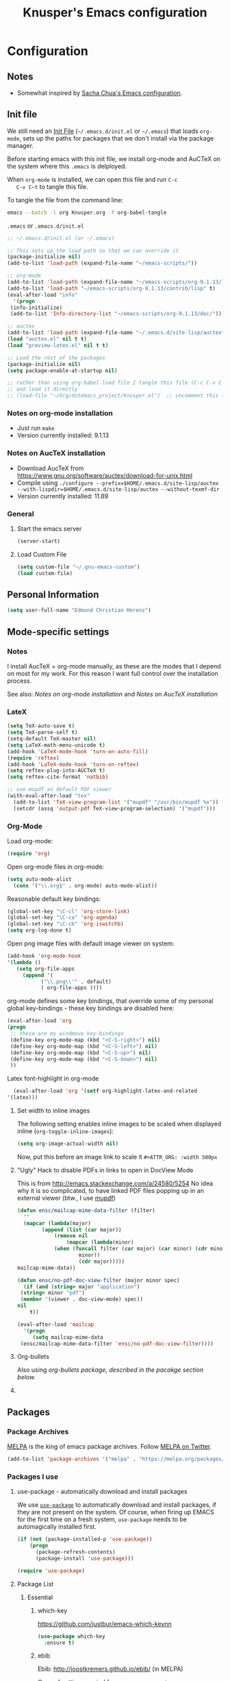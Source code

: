 #+TITLE: Knusper's Emacs configuration
#+OPTIONS: toc:4 h:4 creator:t 
#+HTML_HEAD: <link rel="stylesheet" type="text/css" href="zenburn-code.css" />

* Configuration

** Notes

 - Somewhat inspired by [[http://sach.ac/dotemacs][Sacha Chua's Emacs configuration]]. 

** Init file
   
   We still need an [[http://www.emacswiki.org/emacs/InitFile][Init File]] (=~/.emacs.d/init.el= or =~/.emacs=)
   that loads =org-mode=, sets up the paths for packages that we don't
   install via the package manager.

   Before starting emacs with this init file, we install org-mode and
   AuCTeX on the system where this ~.emacs~ is delployed.

   When ~org-mode~ is installed, we can open this file and run ~C-c
   C-v C~t~ to tangle this file.

   To tangle the file from the command line:
   #+BEGIN_SRC sh
   emacs --batch -l org Knusper.org -f org-babel-tangle
   #+END_SRC
   
   ~.emacs~ or ~.emacs.d/init.el~
   #+BEGIN_SRC emacs-lisp :tangle no
     ;; ~/.emacs.d/init.el (or ~/.emacs)

     ;; This sets up the load path so that we can override it
     (package-initialize nil)
     (add-to-list 'load-path (expand-file-name "~/emacs-scripts/"))

     ;; org-mode
     (add-to-list 'load-path (expand-file-name "~/emacs-scripts/org-9.1.13/lisp/"))
     (add-to-list 'load-path "~/emacs-scripts/org-9.1.13/contrib/lisp" t)
     (eval-after-load "info"
       '(progn
	  (info-initialize)
	  (add-to-list 'Info-directory-list "~/emacs-scripts/org-9.1.13/doc/")))

     ;; auctex
     (add-to-list 'load-path (expand-file-name "~/.emacs.d/site-lisp/auctex"))
     (load "auctex.el" nil t t)
     (load "preview-latex.el" nil t t)

     ;; Load the rest of the packages
     (package-initialize nil)
     (setq package-enable-at-startup nil)

     ;; rather than using org-babel-load file I tangle this file (C-c C-v C-t)
     ;; and load it directly
     ;; (load-file "~/Org/dotemacs_project/Knusper.el")  ;; uncomment this line, after this file has been tangled
   #+END_SRC
  
*** Notes on org-mode installation

    - Just run ~make~
    - Version currently installed: 9.1.13

*** Notes on AucTeX installation
    
    - Download AucTeX from [[https://www.gnu.org/software/auctex/download-for-unix.html]]
    - Compile using ~./configure --prefix=$HOME/.emacs.d/site-lisp/auctex --with-lispdir=$HOME/.emacs.d/site-lisp/auctex --without-texmf-dir~
    - Version currently installed: 11.89

*** General

**** Start the emacs server
     #+BEGIN_SRC emacs-lisp :tangle yes
     (server-start)
     #+END_SRC

**** Load Custom File
     #+BEGIN_SRC emacs-lisp :tangle yes
       (setq custom-file "~/.gnu-emacs-custom")
       (load custom-file)
     #+END_SRC

** Personal Information

   #+BEGIN_SRC emacs-lisp :tangle yes
     (setq user-full-name "Edmund Christian Herenz")
   #+END_SRC


** Mode-specific settings

*** Notes
    I install AucTeX + org-mode manually, as these are the modes that I
    depend on most for my work.  For this reason I want full control
    over the installation process.

    See also: [[*Notes on org-mode installation][Notes on org-mode installation]] and [[*Notes on AucTeX installation][Notes on AucTeX installation]]
   
*** LateX
    #+BEGIN_SRC emacs-lisp :tangle yes
      (setq TeX-auto-save t)
      (setq TeX-parse-self t)
      (setq-default TeX-master nil)
      (setq LaTeX-math-menu-unicode t)
      (add-hook 'LaTeX-mode-hook 'turn-on-auto-fill)
      (require 'reftex)
      (add-hook 'LaTeX-mode-hook 'turn-on-reftex)
      (setq reftex-plug-into-AUCTeX t)
      (setq reftex-cite-format 'natbib)

      ;; use mupdf as default PDF viewer
      (with-eval-after-load "tex"
        (add-to-list 'TeX-view-program-list '("mupdf" "/usr/bin/mupdf %o"))
        (setcdr (assq 'output-pdf TeX-view-program-selection) '("mupdf")))
    #+END_SRC

*** Org-Mode

    Load org-mode:
    #+BEGIN_SRC emacs-lisp :tangle yes
      (require 'org)  
    #+END_SRC

    Open org-mode files in org-mode:
    #+BEGIN_SRC emacs-lisp :tangle yes
      (setq auto-mode-alist
	    (cons '("\\.org$" . org-mode) auto-mode-alist))
    #+END_SRC

    Reasonable default key bindings:
    #+BEGIN_SRC emacs-lisp :tangle yes
    (global-set-key "\C-cl" 'org-store-link)
    (global-set-key "\C-ca" 'org-agenda)
    (global-set-key "\C-cb" 'org-iswitchb)
    (setq org-log-done t)
    #+END_SRC

    Open png image files with default image viewer on system:
    #+BEGIN_SRC emacs-lisp :tangle yes
      (add-hook 'org-mode-hook
      '(lambda ()
	     (setq org-file-apps
		   (append '(
			     ("\\.png\\'" . default)
			     ) org-file-apps ))))
    #+END_SRC

    org-mode defines some key bindings, that override some of my
    personal global key-bindings - these key bindings are disabled here:
    #+BEGIN_SRC emacs-lisp :tangle yes
      (eval-after-load 'org
      (progn
	   ;; these are my windmove key-bindings
	   (define-key org-mode-map (kbd "<C-S-right>") nil)
	   (define-key org-mode-map (kbd "<C-S-left>") nil)
	   (define-key org-mode-map (kbd "<C-S-up>") nil)
	   (define-key org-mode-map (kbd "<C-S-down>") nil)
	   ))
     #+END_SRC

     Latex font-highlight in org-mode
     #+BEGIN_SRC emacs-lisp :tangle yes
       (eval-after-load 'org '(setf org-highlight-latex-and-related
	 '(latex)))
     #+END_SRC
**** Set width to inline images

    The following setting enables inline images to be scaled when
    displayed inline (~org-toggle-inline-images~):
    #+BEGIN_SRC emacs-lisp :tangle yes
      (setq org-image-actual-width nil)
    #+END_SRC

    Now, put this before an image link to scale it
    ~#+ATTR_ORG: :width 500px~

**** "Ugly" Hack to disable PDFs in links to open in DocView Mode

     This is from http://emacs.stackexchange.com/a/24580/5254 No idea
     why it is so complicated, to have linked PDF files popping up in
     an external viewer (btw., I use [[http://www.mupdf.com/][mupdf]])

     #+BEGIN_SRC emacs-lisp :tangle yes
       (defun ensc/mailcap-mime-data-filter (filter)
         ""
         (mapcar (lambda(major)
               (append (list (car major))
                   (remove nil
                       (mapcar (lambda(minor)
      		       (when (funcall filter (car major) (car minor) (cdr minor))
                           minor))
                           (cdr major)))))
       mailcap-mime-data))

       (defun ensc/no-pdf-doc-view-filter (major minor spec)
         (if (and (string= major "application")
      	(string= minor "pdf")
      	(member '(viewer . doc-view-mode) spec))
       nil
           t))

       (eval-after-load 'mailcap
         '(progn
            (setq mailcap-mime-data
      	(ensc/mailcap-mime-data-filter 'ensc/no-pdf-doc-view-filter))))
     #+END_SRC

**** Org-bullets

     Also using [[org-bullets][org-bullets package, described in the pacakge section below.]]

**** COMMENT org-drill

     http://orgmode.org/worg/org-contrib/org-drill.html

     #+BEGIN_SRC emacs-lisp :tangle yes
     (require 'org-drill)
     (setq org-drill-add-random-noise-to-intervals-p t)
     (setq org-drill-leech-method 'warn)
     (setq org-drill-learn-fraction 0.3)
     #+END_SRC
     
***** Skeletons for learning swedish
      
      I learn swedish with respect to german, my native tongue.

****** Phrase
       No grammer associated. Fixed forms, etc.
       #+BEGIN_SRC emacs-lisp :tangle yes
	 (define-skeleton swedish-phrase-skeleton
           "Insert swedish phrases in org-drill mode"
           ""
           "** sonst.                                                          :drill:\n"
           "   :PROPERTIES:\n"
           "   :DRILL_CARD_TYPE: hide1cloze\n"
           "   :END:\n"
           "   sv: [" (skeleton-read "svenska: ") "]\n"
           "   de: [" (skeleton-read "deutsch: ") "]\n")
       #+END_SRC

****** Verbs
       Verbs + swedish conjungation.
       #+BEGIN_SRC emacs-lisp :tangle yes
         (define-skeleton swedish-verb-skeleton
           "Insert swedish verbs in org-drill mode"
	   ""
           "** verb                                                            :drill:\n"
           "   :PROPERTIES:\n"
           "   :DRILL_CARD_TYPE: hide1cloze\n"
           "   :END:\n"
           "   sv: [" (skeleton-read "svenska: ") "]\n"
           "   de: [" (skeleton-read "deutsch: ") "]\n"
           "*** konj.\n"
           "    | infinitiv | presens | preteritum | supinum | imperativ |\n"
           "    |-----------+---------+------------+---------+-----------|\n"
           "    |    " _ "       |         |            |         |           |\n")
       #+END_SRC

******* ☛ TODO sv inifinitive can be automatically inserted in table!

****** Nouns
       Nouns + deklination
       #+BEGIN_SRC emacs-lisp :tangle yes
         (define-skeleton swedish-noun-skeleton
           "Insert swedish nouns in org-drill-mode"
           ""
           "** substantiv                                                          :drill:\n"
           "   :PROPERTIES:\n"
           "   :DRILL_CARD_TYPE: hide1cloze\n"
           "   :END:\n"
           "   sv: [" (skeleton-read "svenska: ") "]\n"
           "   de: [" (skeleton-read "deutsch: ") "]\n"
           "*** dekl.\n"
           "    | sing. obestämd | sing. bestämd | pl. obestämd | pl. bestämd |\n"
           "    |----------------+---------------+--------------+-------------|\n"
           "    |    "_"            |               |              |             |\n")
       #+END_SRC
** Packages
*** Package Archives

    [[https://melpa.org][MELPA]] is the king of emacs package archives.  Follow [[https://twitter.com/melpa_emacs][MELPA on Twitter]].
    
    #+BEGIN_SRC emacs-lisp :tangle yes
      (add-to-list 'package-archives '("melpa" . "https://melpa.org/packages/") t)
    #+END_SRC

*** Packages I use

**** use-package - automatically download and install packages

     We use [[https://github.com/jwiegley/use-package][=use-package=]] to automatically download and install packages,
     if they are not present on the system.  Of course, when firing up
     EMACS for the first time on a fresh system, =use-package= needs to be
     automagically installed first.

     #+BEGIN_SRC emacs-lisp :tangle yes
       (if (not (package-installed-p 'use-package))
           (progn
             (package-refresh-contents)
             (package-install 'use-package)))

       (require 'use-package)
     #+END_SRC

      
**** Package List 

***** Essential

****** which-key 
       
       https://github.com/justbur/emacs-which-keynn

       #+BEGIN_SRC emacs-lisp
	 (use-package which-key
	   :ensure t)
       #+END_SRC

****** ebib

       Ebib: http://joostkremers.github.io/ebib/ (in MELPA)

       Copy of settings copied from ~.gnu_emacs_custom~
       
       #+BEGIN_SRC emacs-lisp :tangle yes
	 (use-package ebib
	   :ensure t
	   :config
	   (setq ebib-index-columns
		 (quote
		  (("timestamp" 12 t)
		   ("Entry Key" 20 t)
		   ("Author/Editor" 40 nil)
		   ("Year" 6 t)
		   ("Title" 50 t))))
	   (setq ebib-index-default-sort (quote ("timestamp" . descend)))
	   (setq ebib-index-default-sort (quote ("timestamp" . descend)))
	   (setq ebib-preload-bib-files (quote ("~/science_works/bibliography.bib")))
	   (setq ebib-timestamp-format "%Y.%m.%d")
	   (setq ebib-use-timestamp t))
       #+END_SRC

****** bibslurp-ads

       Bibslurp: http://mkmcc.github.io/software/bibslurp.html (in MELPA)

       #+BEGIN_SRC emacs-lisp :tangle yes
	 (use-package bibslurp
	   :ensure t)
       #+END_SRC

****** yascroll-mode

       yascroll.el is Yet Another Scroll Bar Mode for GNU Emacs.
       https://github.com/m2ym/yascroll-el
       
       #+BEGIN_SRC emacs-lisp :tangle yes
	 (use-package yascroll
	   :ensure t
	   :config
	   (global-yascroll-bar-mode 1)
	   (setq yascroll:delay-to-hide 0.8)
	   )
       #+END_SRC

****** magit
       
       [[https://magit.vc]]

       #+BEGIN_SRC emacs-lisp :tangle yes
	 (use-package magit 
	   :ensure t
	   :bind ("C-x g" . magit-status)
	   )
       #+END_SRC

****** diminish

       #+BEGIN_SRC emacs-lisp :tangle yes
         (use-package diminish
           :ensure t)
       #+END_SRC

****** tea-time

       With =tea-time= I never forget about the tea.  Using  [[http://movie-sounds.org/action-movie-sound-clips/the-italian-job-1969/have-a-cup-of-tea-ready][this soundbite]]
       from my favorite movie "The Italian Job".

       #+BEGIN_SRC emacs-lisp :tangle yes
	 (use-package tea-time
           :ensure t
           :config
           (setq tea-time-sound "~/.sounds/tea.ogg")
           (setq tea-time-sound-command "ogg123 -q %s")
           )
       #+END_SRC

****** 2048
       
       https://bitbucket.org/zck/2048.el

****** buffer-move
     
       https://github.com/lukhas/buffer-move

       #+BEGIN_SRC emacs-lisp :tangle yes
	 (use-package buffer-move
           :ensure t
           :config
           (global-set-key (kbd "<S-s-up>")     'buf-move-up)
           (global-set-key (kbd "<S-s-down>")   'buf-move-down)
           (global-set-key (kbd "<S-s-left>")   'buf-move-left)
           (global-set-key (kbd "<S-s-right>")  'buf-move-right)
           )
       #+END_SRC

****** smex

       #+BEGIN_SRC emacs-lisp :tangle yes
	 (use-package smex
           :ensure t
           :config
           (smex-initialize)
           (global-set-key (kbd "M-x") 'smex)
           )
       #+END_SRC

****** rainbow-delimiters
     
       https://www.emacswiki.org/emacs/RainbowDelimiters

       #+BEGIN_SRC emacs-lisp :tangle yes
	 (use-package rainbow-delimiters
           :ensure t
           :config
           (add-hook 'prog-mode-hook #'rainbow-delimiters-mode)
           )
       #+END_SRC

****** htmlize
       http://www.emacswiki.org/emacs/Htmlize

****** iedit
       Simultaneously edit multiple regions in buffer.
       http://www.emacswiki.org/emacs/Iedit
       #+BEGIN_SRC emacs-lisp :tangle yes
	 (use-package iedit
	   :ensure t)
       #+END_SRC
****** writeroom-mode
     
       Distraction free writing.
       https://github.com/joostkremers/writeroom-mode

       #+BEGIN_SRC emacs-lisp :tangle yes
         (use-package writeroom-mode
           :ensure t)
       #+END_SRC

****** auto-complete

       http://auto-complete.org/

       #+BEGIN_SRC emacs-lisp 
	 (use-package auto-complete
           :ensure t
           :config
           (global-auto-complete-mode t) 
           (add-hook 'python-mode-hook 'jedi:setup)
           (setq jedi:setup-keys t)
	  )

       #+END_SRC

****** markdown-mode

       http://jblevins.org/projects/markdown-mode/

       #+BEGIN_SRC emacs-lisp :tangle yes
	 (use-package markdown-mode
           :ensure t
           :init (setq auto-mode-alist
                       (cons '("\\.mdml$" . markdown-mode) auto-mode-alist)))
       #+END_SRC

******* markdown-toc

	#+BEGIN_SRC emacs-lisp :tangle yes
          (use-package markdown-toc
            :ensure t)
	#+END_SRC

****** jedi 

       https://tkf.github.io/emacs-jedi/latest/
     
       #+BEGIN_SRC emacs-lisp :tangle yes
	 (use-package jedi
           :ensure t
           )
       #+END_SRC

****** org-bullets

       The following gold is from
       https://thraxys.wordpress.com/2016/01/14/pimp-up-your-org-agenda/

       #+BEGIN_SRC emacs-lisp :tangle yes
	 (use-package org-bullets
           :ensure t
           :init
           (setq org-bullets-bullet-list
		 '("◉" "◎" "⚫" "○" "►" "◇"))
           :config
           (add-hook 'org-mode-hook (lambda () (org-bullets-mode 1)))
           )
	 (setq org-todo-keywords '((sequence "☛ TODO(t)" "|" "✔ DONE(d)")
	 (sequence "⚑ WAITING(w)" "|")
	 (sequence "|" "✘ CANCELED(c)")))
       #+END_SRC

****** pager
       https://github.com/emacsorphanage/pager
       and for the default keybindings
       https://github.com/nflath/pager-default-keybindings
       (the latter depends on the former).

       #+BEGIN_SRC emacs-lisp :tangle yes
         (use-package pager
           :ensure t)
         (use-package pager-default-keybindings
           :ensure t)
       #+END_SRC

****** uptimes
       
       https://github.com/davep/uptimes.el

       #+BEGIN_SRC emacs-lisp :tangle yes
         (use-package uptimes
           :ensure t)
       #+END_SRC

****** dired-quicksort
       
       Quick and easy sorting in dired - just press "S".
       
       https://www.topbug.net/blog/2016/08/17/dired-quick-sort-sort-dired-buffers-quickly-in-emacs/

       #+BEGIN_SRC emacs-lisp :tangle yes
         (use-package dired-quick-sort
           :ensure t
           :init
           (dired-quick-sort-setup))
       #+END_SRC

       With this configuration ~S~ is bound to invoke the ~dired-quick-sort~ [[https://github.com/abo-abo/hydra][hydra]].
       
****** Dictionary
       
       http://me.in-berlin.de/~myrkr/dictionary/index.html
       
       #+BEGIN_SRC emacs-lisp :tangle yes
	 (use-package dictionary
	   :ensure t)
       #+END_SRC
       

***** Appearance

****** zenburn colour theme

       https://github.com/bbatsov/zenburn-emacs

       Load zenburn colour theme when starting emacs.

       #+BEGIN_SRC emacs-lisp :tangle yes
	 (use-package zenburn-theme
	   :ensure t
	   :config
	   (load-theme 'zenburn))
       #+END_SRC

****** powerline

       https://github.com/milkypostman/powerline

       #+BEGIN_SRC emacs-lisp :tangle yes
	 (use-package powerline
           :ensure t
           :config
           (powerline-default-theme)
           )
       #+END_SRC

****** beacon

       https://github.com/Malabarba/beacon

       #+BEGIN_SRC emacs-lisp :tangle yes
	 (use-package beacon
	   :ensure t
	   :diminish beacon-mode
	   :config
	   (beacon-mode 1)
	   (setq beacon-dont-blink-commands nil) ;; always blink
	   ;; (setq beacon-lighter '"Λ") - 
	   (add-to-list 'beacon-dont-blink-major-modes 'Man-mode)
	   (add-to-list 'beacon-dont-blink-major-modes 'shell-mode)
	   (add-to-list 'beacon-dont-blink-major-modes 'inferior-python-mode)
	   (add-to-list 'beacon-dont-blink-major-modes 'xkcd-mode)
	   :diminish beacon-mode
	   )
       #+END_SRC
     

***** Email

****** muttrc-mode

       Syntax highlighting in [[http://linux.die.net/man/5/muttrc][muttrc file]].

       Was removed from melpa, so currently not available...  There
       appears to be a replacement  https://github.com/neomutt/muttrc-mode-el.
       However, its not in melpa yet ... For now I download it manually and place it in
       [[~/emacs-scripts/]]
       
       #+BEGIN_SRC emacs-lisp :tangle yes
	 (autoload 'muttrc-mode "muttrc-mode.el"
	   "Major mode to edit muttrc files" t)
	 (setq auto-mode-alist
	       (append '(("muttrc\\'" . muttrc-mode))
		       auto-mode-alist))
       #+END_SRC

       Old - if it is in melpa at some point we use this again
       #+BEGIN_SRC emacs-lisp :tangle no
	 (use-package muttrc-mode
           :ensure t
           :config
            (setq auto-mode-alist
                     (append '((".muttrc\\'" . muttrc-mode))
                             auto-mode-alist)))
       #+END_SRC

****** offlineimap
       #+BEGIN_SRC emacs-lisp :tangle yes
         (use-package offlineimap
           :ensure t
	   )
       #+END_SRC


***** Fun

****** xkcd
       https://github.com/vibhavp/emacs-xkcd
       [[http://xkcd.com/][xkcd]] reader for Emacs. Nerd on!

       #+BEGIN_SRC emacs-lisp :tangle yes
         (use-package xkcd
           :ensure t)
       #+END_SRC

****** fireplace
       
       It can get cold in winter. =M-x fireplace=
       https://github.com/johanvts/emacs-fireplace

       #+BEGIN_SRC emacs-lisp :tangle yes
         (use-package fireplace
           :ensure t)
       #+END_SRC

****** tea-time

       With =tea-time= I never forget about the tea.  Using  [[http://movie-sounds.org/action-movie-sound-clips/the-italian-job-1969/have-a-cup-of-tea-ready][this soundbite]]
       from my favorite movie "The Italian Job".

       #+BEGIN_SRC emacs-lisp :tangle yes
	 (use-package tea-time
           :ensure t
           :config
           (setq tea-time-sound "~/.sounds/tea.ogg")
           (setq tea-time-sound-command "ogg123 -q %s")
           )
       #+END_SRC

****** 2048
       
       https://bitbucket.org/zck/2048.el


*** Packages not in ELPA or MELPA
    
    These packages are in =~/emacs-scripts/= as specfied in the
    load-path in [[Init file]].

**** post-mode for mutt

     http://post-mode.sourceforge.net/

     Note: ~Cheers,~ as a default in ~post-signature-pattern~ is not a
     good idea!

     #+BEGIN_SRC emacs-lisp :tangle yes
       (use-package post
         :config
         (setq post-signature-pattern "\\(--\\|\\)")
         )
     #+END_SRC

**** simple-wiki

     http://www.emacswiki.org/emacs/SimpleWikiMode

     #+BEGIN_SRC emacs-lisp :tangle yes
     (use-package simple-wiki)
     #+END_SRC

**** wikidot mode

     An Emacs mode for editing Wikidot markup 

     https://github.com/infochimps-customers/wikidot-mode

     #+BEGIN_SRC emacs-lisp :tangle yes
     (use-package wikidot-mode)
     #+END_SRC
*** Part of emacs
**** printing
     
     http://www.emacswiki.org/emacs/PrintingPackage
     
     #+BEGIN_SRC emacs-lisp :tangle yes
       (use-package printing
         :config
         (pr-update-menus t))
     #+END_SRC
     
**** uniquify
     
     Uniquify buffer names. 
     See e.g. [[http://trey-jackson.blogspot.cl/2008/01/emacs-tip-11-uniquify.html][here]] or [[http://www.emacswiki.org/emacs/uniquify][here.]]

     #+BEGIN_SRC emacs-lisp :tangle yes
        (require 'uniquify)
     #+END_SRC

**** Midnight Mode (disabled)

     http://www.emacswiki.org/emacs/MidnightMode

     Bury unused buffers after some time (4:30 in the morning).
     
     #+BEGIN_SRC emacs-lisp :tangle no
       (use-package midnight
         :config
         (midnight-delay-set 'midnight-delay "4:30am"))
     #+END_SRC

**** Abbrev-mode
     
     http://www.emacswiki.org/emacs/AbbrevMode
     - but currently not used 
     
     #+BEGIN_SRC emacs-lisp :tangle no
       (if (file-exists-p abbrev-file-name)
           (quietly-read-abbrev-file))
       (setq save-abbrevs t)  
       ;; in org-mode, we want expansions with trailing or leading slashes -
       ;; this might need some modification
       (abbrev-table-put org-mode-abbrev-table :regexp "\\(\\\\[a-z0-9@]+\\)")
     #+END_SRC

**** ido-mode

     http://www.emacswiki.org/emacs/InteractivelyDoThings
     Part of Emacs

     #+BEGIN_SRC emacs-lisp :tangle yes
       (use-package ido
         :config
         (ido-mode t)
         (setq ido-enable-flex-matching t)
         (setq ido-everywhere t)
         (setq ido-max-prospects 50)
         (setq ido-max-window-height 0.25)
         )
     #+END_SRC


** User Interface
*** Window Configuration

    - no tooltips
    - no toolbar
    - no menu
    - no scrollbar
  
    #+BEGIN_SRC emacs-lisp :tangle yes
      (when window-system
        (tooltip-mode -1)
        (tool-bar-mode -1)
        (menu-bar-mode -1)
        (scroll-bar-mode -1))
    #+END_SRC

*** Various settings
**** move around between windows using C-S-Arrow keys (wind-move)
     #+BEGIN_SRC emacs-lisp :tangle yes
       (global-set-key (kbd "<C-S-up>")     'windmove-up)
       (global-set-key (kbd "<C-S-down>")   'windmove-down)
       (global-set-key (kbd "<C-S-left>")   'windmove-left)
       (global-set-key (kbd "<C-S-right>")  'windmove-right)

     #+END_SRC
**** disable <menu>-key
     #+BEGIN_SRC emacs-lisp :tangle yes
       (global-set-key (kbd "<menu>") 'nil)
     #+END_SRC

**** disable blinking cursor
     #+BEGIN_SRC emacs-lisp :tangle yes
       (blink-cursor-mode 0)
     #+END_SRC

**** disable Shift+Arrow to select text
     #+BEGIN_SRC emacs-lisp :tangle yes
       (setq shift-select-mode nil)
     #+END_SRC

**** middle-click pastes at point, not at mouse position
     #+BEGIN_SRC emacs-lisp :tangle yes
       (setq mouse-yank-at-point t) 
     #+END_SRC

**** transient-mark-mode
      #+BEGIN_SRC emacs-lisp :tangle yes
       (setq transient-mark-mode t)
     #+END_SRC

**** highlight matching parenthesis based on point
     #+BEGIN_SRC emacs-lisp :tangle yes
       (show-paren-mode t)
     #+END_SRC

**** recent files mode
     #+BEGIN_SRC emacs-lisp :tangle yes
       (recentf-mode 1)
     #+END_SRC

**** Bind hippie-expand to M-<SPC> - Peace!
     #+BEGIN_SRC emacs-lisp :tangle yes
       (global-set-key "\M- " 'hippie-expand)
     #+END_SRC

**** never truncate the lines in my buffer [DISABLED]
     #+BEGIN_SRC emacs-lisp :tangle no
       (setq truncate-lines t)
     #+END_SRC

**** always truncate lines, but never the mini-buffer

     #+BEGIN_SRC emacs-lisp :tangle yes
       (setq truncate-lines t)
       (add-hook 'minibuffer-setup-hook
	     (lambda () (setq truncate-lines nil)))
     #+END_SRC

**** Emacs close confirmation 
     (do not accidentally close emacs)

     #+BEGIN_SRC emacs-lisp :tangle yes
       (setq kill-emacs-query-functions
	     (cons (lambda () (yes-or-no-p "Really Quit Emacs? "))
		   kill-emacs-query-functions))
     #+END_SRC

**** enable disabled command - upcase region

     #+BEGIN_SRC emacs-lisp :tangle yes
       (put 'upcase-region 'disabled nil)
     #+END_SRC

**** desktop-save-mode 

     (see Sect. 42 "Saving Emacs Sessions" in Emacs
     User Manual)

     #+BEGIN_SRC emacs-lisp :tangle yes
       (desktop-save-mode 1)
       (setq desktop-restore-eager 10)
       (setq desktop-save t) ;; save without asking
     #+END_SRC

**** user ibuffer insted of list-buffers

     #+BEGIN_SRC emacs-lisp :tangle yes
       (defalias 'list-buffers 'ibuffer)
     #+END_SRC

***** adjust ibuffer column widths

      #+BEGIN_SRC emacs-lisp :tangle yes
        (setq ibuffer-formats
              '((mark modified read-only " "
                      (name 30 30 :left :elide) " "
                      (size 9 -1 :right) " "
                      (mode 16 16 :left :elide) " " filename-and-process)
                (mark " " (name 16 -1) " " filename)))
      #+END_SRC
**** eshell-stuff
     em-joc - not used anymore
     #+BEGIN_SRC emacs-lisp :tangle no
        (require 'em-joc)
         (defun eshell/info (subject)
           "Read the Info manual on SUBJECT."
           (let ((buf (current-buffer)))
             (Info-directory)
             (let ((node-exists (ignore-errors (Info-menu subject))))
               (if node-exists
                   0
       ;;          We want to switch back to *eshell* if the requested
       ;;          Info manual doesn't exist.
                 (switch-to-buffer buf)
                 (eshell-print (format "There is no Info manual on %s.\n"
                                       subject))
                 1))))
     #+END_SRC
*** Electric Pairs

    #+BEGIN_SRC emacs-lisp :tangle yes
      (electric-pair-mode 1)
      (defvar markdown-electric-pairs '((?* . ?*)) "Electric pairs for markdown-mode.")
      (defun markdown-add-electric-pairs ()
        (setq-local electric-pair-pairs (append electric-pair-pairs markdown-electric-pairs))
        (setq-local electric-pair-text-pairs electric-pair-pairs))
      (add-hook 'markdown-mode-hook 'markdown-add-electric-pairs)
    #+END_SRC

*** Move around between windows (wind-move)

    Move around between windows using C-S-Arrow keys (wind-move). Better
    than pressing repeatedly C-x o. (Seems not to work in org-mode?)
    
    #+BEGIN_SRC emacs-lisp :tangle yes
      (global-set-key (kbd "<C-S-up>")     'windmove-up)
      (global-set-key (kbd "<C-S-down>")   'windmove-down)
      (global-set-key (kbd "<C-S-left>")   'windmove-left)
      (global-set-key (kbd "<C-S-right>")  'windmove-right)
    #+END_SRC


** Convenience functions not shipped in emacs
*** Timestamps

    Command to insert timestamps into text - e.g.: 27.10.2015, 12:25
    Inspired from http://emacswiki.org/emacs/InsertingTodaysDate
    
    #+BEGIN_SRC emacs-lisp :tangle yes
      (defun timestamp ()
        (interactive)
        (insert (format-time-string "%d.%m.%Y, %H:%M")))
    #+END_SRC

*** Count Words & Characters

    From http://ergoemacs.org/emacs/elisp_count-region.html

    #+BEGIN_SRC emacs-lisp :tangle yes
      (defun my-count-words-region (posBegin posEnd)
        "Print number of words and chars in region."
        (interactive "r")
        (message "Counting …")
        (save-excursion
          (let (wordCount charCount)
            (setq wordCount 0)
            (setq charCount (- posEnd posBegin))
            (goto-char posBegin)
            (while (and (< (point) posEnd)
                        (re-search-forward "\\w+\\W*" posEnd t))
              (setq wordCount (1+ wordCount)))

            (message "Words: %d. Chars: %d." wordCount charCount)
            )))
    #+END_SRC

*** Unfill Region / Unfill Paragraph

    Source: http://ergoemacs.org/emacs/emacs_unfill-paragraph.html
    
    #+BEGIN_SRC emacs-lisp :tangle yes
      (defun unfill-paragraph ()
        "Replace newline chars in current paragraph by single spaces.
      This command does the inverse of `fill-paragraph'."
        (interactive)
        (let ((fill-column 90002000)) ; 90002000 is just random. you can use `most-positive-fixnum'
          (fill-paragraph nil)))
      (defun unfill-region (start end)
        "Replace newline chars in region by single spaces.
      This command does the inverse of `fill-region'."
        (interactive "r")
        (let ((fill-column 90002000))
          (fill-region start end)))
    #+END_SRC
    
    
    
